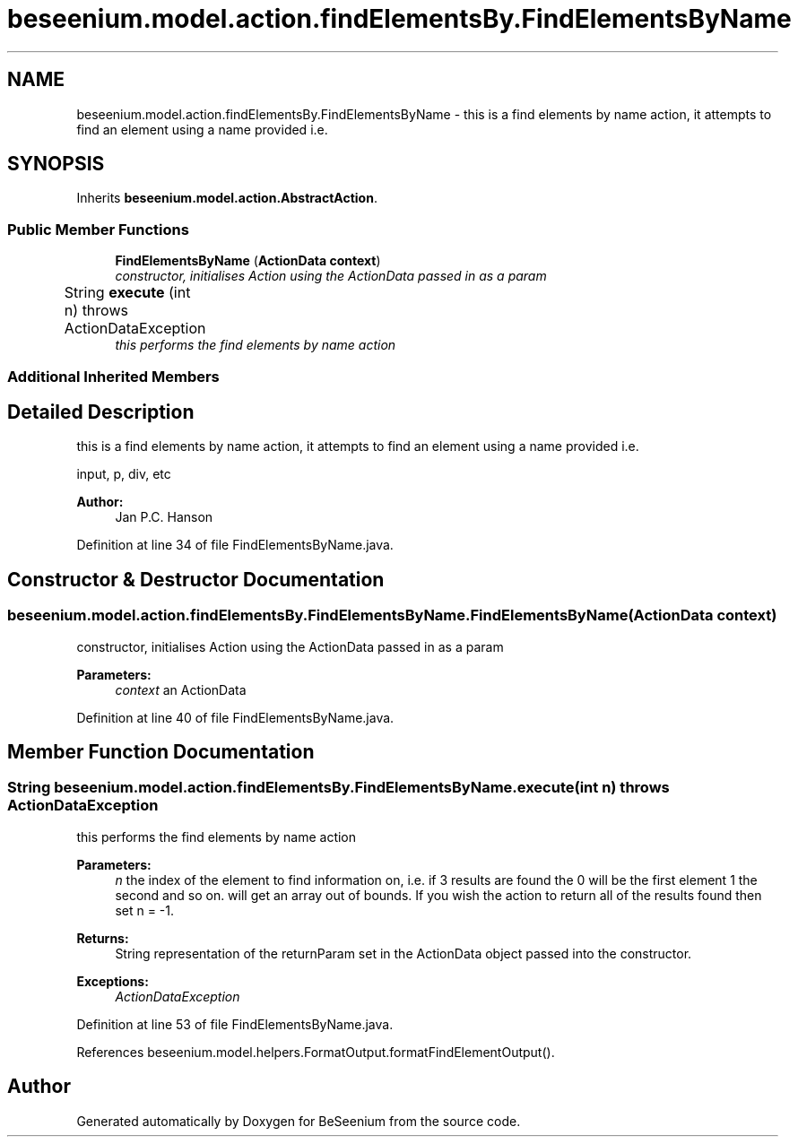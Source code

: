 .TH "beseenium.model.action.findElementsBy.FindElementsByName" 3 "Fri Sep 25 2015" "Version 1.0.0-Alpha" "BeSeenium" \" -*- nroff -*-
.ad l
.nh
.SH NAME
beseenium.model.action.findElementsBy.FindElementsByName \- this is a find elements by name action, it attempts to find an element using a name provided i\&.e\&.  

.SH SYNOPSIS
.br
.PP
.PP
Inherits \fBbeseenium\&.model\&.action\&.AbstractAction\fP\&.
.SS "Public Member Functions"

.in +1c
.ti -1c
.RI "\fBFindElementsByName\fP (\fBActionData\fP \fBcontext\fP)"
.br
.RI "\fIconstructor, initialises Action using the ActionData passed in as a param \fP"
.ti -1c
.RI "String \fBexecute\fP (int n)  throws ActionDataException  	"
.br
.RI "\fIthis performs the find elements by name action \fP"
.in -1c
.SS "Additional Inherited Members"
.SH "Detailed Description"
.PP 
this is a find elements by name action, it attempts to find an element using a name provided i\&.e\&. 

input, p, div, etc
.PP
\fBAuthor:\fP
.RS 4
Jan P\&.C\&. Hanson 
.RE
.PP

.PP
Definition at line 34 of file FindElementsByName\&.java\&.
.SH "Constructor & Destructor Documentation"
.PP 
.SS "beseenium\&.model\&.action\&.findElementsBy\&.FindElementsByName\&.FindElementsByName (\fBActionData\fP context)"

.PP
constructor, initialises Action using the ActionData passed in as a param 
.PP
\fBParameters:\fP
.RS 4
\fIcontext\fP an ActionData 
.RE
.PP

.PP
Definition at line 40 of file FindElementsByName\&.java\&.
.SH "Member Function Documentation"
.PP 
.SS "String beseenium\&.model\&.action\&.findElementsBy\&.FindElementsByName\&.execute (int n) throws \fBActionDataException\fP"

.PP
this performs the find elements by name action 
.PP
\fBParameters:\fP
.RS 4
\fIn\fP the index of the element to find information on, i\&.e\&. if 3 results are found the 0 will be the first element 1 the second and so on\&. will get an array out of bounds\&. If you wish the action to return all of the results found then set n = -1\&. 
.RE
.PP
\fBReturns:\fP
.RS 4
String representation of the returnParam set in the ActionData object passed into the constructor\&. 
.RE
.PP
\fBExceptions:\fP
.RS 4
\fIActionDataException\fP 
.RE
.PP

.PP
Definition at line 53 of file FindElementsByName\&.java\&.
.PP
References beseenium\&.model\&.helpers\&.FormatOutput\&.formatFindElementOutput()\&.

.SH "Author"
.PP 
Generated automatically by Doxygen for BeSeenium from the source code\&.
